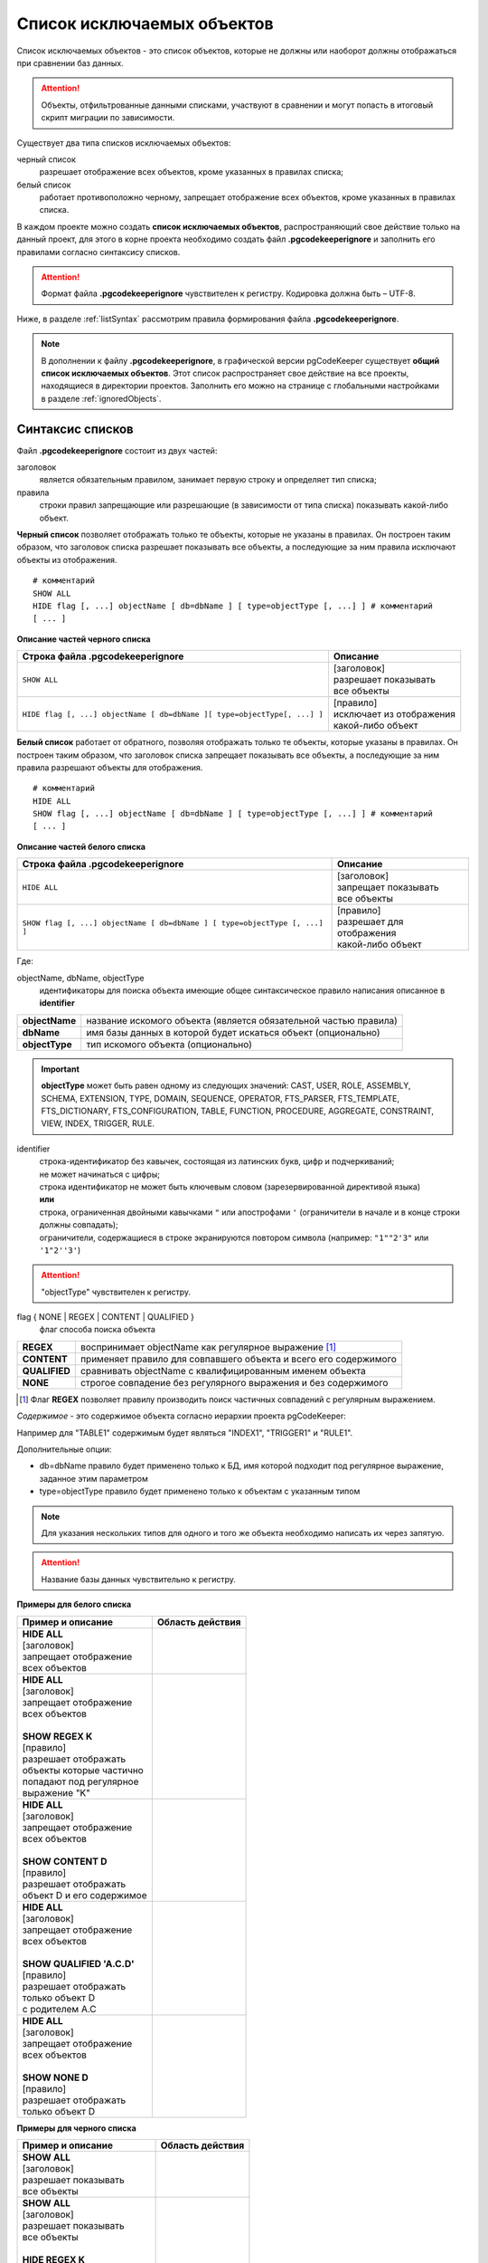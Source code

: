.. _ignoreList :

===========================
Список исключаемых объектов
===========================

Список исключаемых объектов - это список объектов, которые не должны или наоборот должны отображаться при сравнении баз данных.

.. attention:: Объекты, отфильтрованные данными списками, участвуют в сравнении и могут попасть в итоговый скрипт миграции по зависимости.

Существует два типа списков исключаемых объектов:

черный список
        разрешает отображение всех объектов, кроме указанных в правилах списка;

белый список
        работает противоположно черному, запрещает отображение всех объектов, кроме указанных в правилах списка.

В каждом проекте можно создать **список исключаемых объектов**, распространяющий свое действие только на данный проект, для этого в корне проекта необходимо создать файл **.pgcodekeeperignore** и заполнить его правилами согласно синтаксису списков. 

.. attention:: Формат файла **.pgcodekeeperignore** чувствителен к регистру. Кодировка должна быть – UTF-8.

Ниже, в разделе :ref:`listSyntax` рассмотрим правила формирования файла **.pgcodekeeperignore**.

.. note:: В дополнении к файлу **.pgcodekeeperignore**, в графической версии pgCodeKeeper существует **общий список исключаемых объектов**. Этот список распространяет свое действие на все проекты, находящиеся в директории проектов. Заполнить его можно на странице с глобальными настройками в разделе :ref:`ignoredObjects`.

.. _listSyntax :

Синтаксис списков
~~~~~~~~~~~~~~~~~

Файл **.pgcodekeeperignore** состоит из двух частей:

заголовок
        является обязательным правилом, занимает первую строку и определяет тип списка;

правила
        строки правил запрещающие или разрешающие (в зависимости от типа списка) показывать какой-либо объект.

**Черный список** позволяет отображать только те объекты, которые не указаны в правилах. Он построен таким образом, что заголовок списка разрешает показывать все объекты, а последующие за ним правила исключают объекты из отображения.

::

 # комментарий
 SHOW ALL
 HIDE flag [, ...] objectName [ db=dbName ] [ type=objectType [, ...] ] # комментарий
 [ ... ]

**Описание частей черного списка**

.. table:: 

    +--------------------------------------------------------------------------+---------------------------+
    | Строка файла .pgcodekeeperignore                                         | Описание                  |
    +==========================================================================+===========================+
    | ``SHOW ALL``                                                             | | [заголовок]             |
    |                                                                          | | разрешает показывать    |
    |                                                                          | | все объекты             |
    +--------------------------------------------------------------------------+---------------------------+
    | ``HIDE flag [, ...] objectName [ db=dbName ][ type=objectType[, ...] ]`` | | [правило]               |
    |                                                                          | | исключает из отображения|
    |                                                                          | | какой-либо объект       |
    +--------------------------------------------------------------------------+---------------------------+

**Белый список** работает от обратного, позволяя отображать только те объекты, которые указаны в правилах. Он построен таким образом, что заголовок списка запрещает показывать все объекты, а последующие за ним правила разрешают объекты для отображения.

::

 # комментарий
 HIDE ALL
 SHOW flag [, ...] objectName [ db=dbName ] [ type=objectType [, ...] ] # комментарий
 [ ... ]

**Описание частей белого списка**

.. table:: 

    +---------------------------------------------------------------------------+----------------------------+
    | Строка файла .pgcodekeeperignore                                          | Описание                   |
    +===========================================================================+============================+
    | ``HIDE ALL``                                                              | | [заголовок]              |
    |                                                                           | | запрещает показывать     |
    |                                                                           | | все объекты              |
    +---------------------------------------------------------------------------+----------------------------+
    | ``SHOW flag [, ...] objectName [ db=dbName ] [ type=objectType [, ...] ]``| | [правило]                |
    |                                                                           | | разрешает для отображения|
    |                                                                           | | какой-либо объект        |
    +---------------------------------------------------------------------------+----------------------------+

Где:

objectName, dbName, objectType
        идентификаторы для поиска объекта имеющие общее синтаксическое правило написания описанное в **identifier**

=================  =================================================================
 **objectName**     название искомого объекта (является обязательной частью правила)
 **dbName**         имя базы данных в которой будет искаться объект (опционально)
 **objectType**    тип искомого объекта (опционально)
=================  =================================================================

.. important:: **objectType** может быть равен одному из следующих значений: CAST, USER, ROLE, ASSEMBLY, SCHEMA, EXTENSION, TYPE, DOMAIN, SEQUENCE, OPERATOR, FTS_PARSER, FTS_TEMPLATE, FTS_DICTIONARY, FTS_CONFIGURATION, TABLE, FUNCTION, PROCEDURE, AGGREGATE, CONSTRAINT, VIEW, INDEX, TRIGGER, RULE.

identifier
    | строка-идентификатор без кавычек, состоящая из латинских букв, цифр и подчеркиваний; 
    | не может начинаться с цифры; 
    | строка идентификатор не может быть ключевым словом (зарезервированной директивой языка)
    | **или**
    | строка, ограниченная двойными кавычками ``"`` или апострофами ``'`` (ограничители в начале и в конце строки должны совпадать); 
    | ограничители, содержащиеся в строке экранируются повтором символа (например: ``"1""2'3"`` или ``'1"2''3'``)

.. attention:: "objectType" чувствителен к регистру.

flag { NONE | REGEX | CONTENT | QUALIFIED }
        флаг способа поиска объекта

==============  ================================================================
 **REGEX**      воспринимает objectName как регулярное выражение [1]_
 **CONTENT**    применяет правило для совпавшего объекта и всего его содержимого
 **QUALIFIED**  сравнивать objectName с квалифицированным именем объекта
 **NONE**       строгое совпадение без регулярного выражения и без содержимого
==============  ================================================================

.. [1] Флаг **REGEX** позволяет правилу производить поиск частичных совпадений с регулярным выражением.

*Cодержимое* - это содержимое объекта согласно иерархии проекта pgCodeKeeper:

.. image:: ../images/white_black_hierarchy_project.png

Например для "TABLE1" содержимым будет являться "INDEX1", "TRIGGER1" и "RULE1".

Дополнительные опции:

- db=dbName правило будет применено только к БД, имя которой подходит под регулярное выражение, заданное этим параметром
- type=objectType правило будет применено только к объектам с указанным типом

.. note:: Для указания нескольких типов для одного и того же объекта необходимо написать их через запятую.

.. attention:: Название базы данных чувствительно к регистру.

**Примеры для белого списка**

.. table:: 

    +------------------------------+-----------------------------+
    | Пример и описание            | Область действия            |
    +==============================+=============================+
    | | **HIDE ALL**               | |hide_all|                  |
    | | [заголовок]                |                             |
    | | запрещает отображение      |                             |
    | | всех объектов              |                             |
    +------------------------------+-----------------------------+
    | | **HIDE ALL**               | |show_regex|                |
    | | [заголовок]                |                             |
    | | запрещает отображение      |                             |
    | | всех объектов              |                             |
    | |                            |                             |
    | | **SHOW REGEX K**           |                             |
    | | [правило]                  |                             |
    | | разрешает отображать       |                             |
    | | объекты которые частично   |                             |
    | | попадают под регулярное    |                             |
    | | выражение "K"              |                             |
    +------------------------------+-----------------------------+
    | | **HIDE ALL**               | |show_content|              |
    | | [заголовок]                |                             |
    | | запрещает отображение      |                             |
    | | всех объектов              |                             |
    | |                            |                             |
    | | **SHOW CONTENT D**         |                             |
    | | [правило]                  |                             |
    | | разрешает отображать       |                             |
    | | объект D и его содержимое  |                             |
    +------------------------------+-----------------------------+
    | | **HIDE ALL**               | |show_none|                 |
    | | [заголовок]                |                             |
    | | запрещает отображение      |                             |
    | | всех объектов              |                             |
    | |                            |                             |
    | | **SHOW QUALIFIED 'A.C.D'** |                             |
    | | [правило]                  |                             |
    | | разрешает отображать       |                             |
    | | только объект D            |                             |
    | | с родителем A.C            |                             |
    +------------------------------+-----------------------------+
    | | **HIDE ALL**               | |show_none|                 |
    | | [заголовок]                |                             |
    | | запрещает отображение      |                             |
    | | всех объектов              |                             |
    | |                            |                             |
    | | **SHOW NONE D**            |                             |
    | | [правило]                  |                             |
    | | разрешает отображать       |                             |
    | | только объект D            |                             |
    +------------------------------+-----------------------------+

**Примеры для черного списка**

.. table:: 

    +------------------------------+-----------------------------+
    | Пример и описание            | Область действия            |
    +==============================+=============================+
    | | **SHOW ALL**               | |show_all|                  |
    | | [заголовок]                |                             |
    | | разрешает показывать       |                             |
    | | все объекты                |                             |
    +------------------------------+-----------------------------+
    | | **SHOW ALL**               | |hide_regex|                |
    | | [заголовок]                |                             |
    | | разрешает показывать       |                             |
    | | все объекты                |                             |
    | |                            |                             |
    | | **HIDE REGEX K**           |                             |
    | | [правило]                  |                             |
    | | исключает объекты которые  |                             |
    | | частично попадают под      |                             |
    | | регулярное выражение "K"   |                             |
    +------------------------------+-----------------------------+
    | | **SHOW ALL**               | |hide_content|              |
    | | [заголовок]                |                             |
    | | разрешает показывать       |                             |
    | | все объекты)               |                             |
    | |                            |                             |
    | | **HIDE CONTENT D**         |                             |
    | | [правило]                  |                             |
    | | исключает объект D         |                             |
    | | и его содержимое           |                             |
    +------------------------------+-----------------------------+
    | | **SHOW ALL**               | |hide_none|                 |
    | | [заголовок]                |                             |
    | | разрешает показывать       |                             |
    | | все объекты                |                             |
    | |                            |                             |
    | | **HIDE QUALIFIED 'A.C.D'** |                             |
    | | [правило]                  |                             |
    | | исключает только объект D  |                             |
    | | с родителем A.C            |                             |
    +------------------------------+-----------------------------+
    | | **SHOW ALL**               | |hide_none|                 |
    | | [заголовок]                |                             |
    | | разрешает показывать       |                             |
    | | все объекты                |                             |
    | |                            |                             |
    | | **HIDE NONE D**            |                             |
    | | [правило]                  |                             |
    | | исключает только объект D  |                             |
    +------------------------------+-----------------------------+

.. |hide_all| image:: ../images/white_black_hierarchy_all_hide.png
.. |show_regex| image:: ../images/white_black_hierarchy_regex_show.png
.. |show_content| image:: ../images/white_black_hierarchy_content_show.png
.. |show_none| image:: ../images/white_black_hierarchy_none_show.png
.. |show_all| image:: ../images/white_black_hierarchy_all_show.png
.. |hide_regex| image:: ../images/white_black_hierarchy_regex_hide.png
.. |hide_content| image:: ../images/white_black_hierarchy_content_hide.png
.. |hide_none| image:: ../images/white_black_hierarchy_none_hide.png

----

Ключевые слова:

 HIDE SHOW ALL REGEX CONTENT QUALIFIED NONE
 
Эти слова не могут быть идентификаторами, для их использования они должны быть взяты в кавычки. Зарезервированы только слова, полностью совпадающие по регистру, например Content – разрешенный идентификатор.

Пример исключения объекта название, которого полностью совпадает (в том числе и по регистру) с ключевым словом **SHOW**:

::

 SHOW ALL
 HIDE NONE "SHOW"

.. _whiteBlackCommonUsing :

Совместное использование черного и белого списков
~~~~~~~~~~~~~~~~~~~~~~~~~~~~~~~~~~~~~~~~~~~~~~~~~

Черные и белые списки могут использоваться вместе. В таком случае, их правила объединяются в один общий список. Правила, контролирующие отображение одного и того же объекта, складываются в одно общее правило по следующим принципам:

- если "широта" правил различается, то преобладает более широкое правило (включающее в себя сам объект и его содержимое)
- если "широта" правил одинакова, то преобладает скрывающее объект правило

"Широта" правила - это включение или не включение, в область действия правила, содержимого того или иного объекта, т.е. состояние флага CONTENT (для **общего списка** графической версии pgCodeKeeper, это опция "Игнорировать содержимое" описанная в разделе :ref:`ignoredObjects`).

Пример совместного использования черного и белого списков:

файл черного списка

::

 SHOW ALL
 HIDE REGEX K

файл белого списка

::

 HIDE ALL
 SHOW CONTENT KF

**Область действия правила**

.. csv-table::
   :header: "Черный список", "Белый список"
   :widths: 5, 5

   .. image:: ../images/white_black_hierarchy_regex_hide.png, .. image:: ../images/white_black_hierarchy_regex_show_2.png

В результате будет отображен объект с названием "KF", т.к. условие белого списка для данного объекта перекрывают по "ширине" условия черного списка.

.. note:: При работе в графической версии pgCodeKeeper добавление второго списка исключений производится путем использования **общего списка исключаемых объектов** или путем добавления внешного списка через :ref:`dbStore`. :ref:`cliVersion` pgCodeKeeper позволяет добавлять дополнительные списки исключений, с помощью команды: ``pgcodekeeper-cli --ignore-list <path> SOURCE DEST``.

Примеры работы с файлом **.pgcodekeeperignore**
~~~~~~~~~~~~~~~~~~~~~~~~~~~~~~~~~~~~~~~~~~~~~~~
Предположим имеется представление с именем ignore4 и набор из таблиц с именами: ignore, ignore2, ignore3. ignore2 в свою очередь имеет содержимое.

.. csv-table::
   :header: "Результат", "Схема "
   :widths: 5, 5

   .. image:: ../images/ignore_list_diff.png, .. image:: ../images/white_black_hierarchy_example_project_base.png

Для того, чтобы исключить все объекты частично попадающие под регулярное выражение "ignore" нужно в .pgcodekeeperignore написать следующие правила:

::

 SHOW ALL
 HIDE REGEX ignore

.. csv-table::
   :header: "Результат", "Схема "
   :widths: 5, 5

   .. image:: ../images/ignore_list_pattern_diff.png, .. image:: ../images/white_black_hierarchy_example_project_regex.png
   

----

Для того, чтобы исключить объект "ignore2" с содержимым нужно в .pgcodekeeperignore написать следующие правила:

::

 SHOW ALL
 HIDE CONTENT ignore2

.. csv-table::
   :header: "Результат", "Схема "
   :widths: 5, 5

   .. image:: ../images/ignore_list_content_diff.png, .. image:: ../images/white_black_hierarchy_example_project_content.png

----

Для того, чтобы исключить все объекты с типом "TABLE", частично попадающие под регулярное выражение "ignore" нужно в .pgcodekeeperignore написать следующие правила:

::

 SHOW ALL
 HIDE REGEX ignore type=TABLE

.. csv-table::
   :header: "Результат", "Схема "
   :widths: 5, 5

   .. image:: ../images/ignore_list_type_diff.png, .. image:: ../images/white_black_hierarchy_example_project_regex_type.png

----

Для того, чтобы исключить все объекты частично попадающие под регулярное выражение "ignore", с типом *TABLE* и содержимым для указанной базы данных нужно в .pgcodekeeperignore написать следующие правила:

::

 SHOW ALL
 HIDE CONTENT,REGEX ignore db=name_of_other_db type=TABLE

в вышеуказанных правилах использовано название другой базы данных, не той с которой ведется работа в данном примере, поэтому все останется без изменений

.. csv-table::
   :header: "Результат", "Схема "
   :widths: 5, 5

   .. image:: ../images/ignore_list_diff.png, .. image:: ../images/white_black_hierarchy_example_project_base.png

но если указать название базы данных с которой ведется работа, то из отображаемых объектов исчезнут все объекты кроме одного, который не соответствует типу.

::

 SHOW ALL
 HIDE CONTENT,REGEX ignore db=db1 type=TABLE

.. csv-table::
   :header: "Результат", "Схема "
   :widths: 5, 5

   .. image:: ../images/ignore_list_db.png, .. image:: ../images/white_black_hierarchy_example_project_content_regex_db_type.png

----

Для того, чтобы используя черный и белый списки одновременно разрешить отобразить объект "ignore2" нужно написать следующие правила:

файл .pgcodekeeperignore - черный список

::

 SHOW ALL
 HIDE REGEX ignore

дополнительный файл списка исключаемых объектов - белый список

::

 HIDE ALL
 SHOW CONTENT ignore2

.. note:: Добавление дополнительного списка описано в разделе :ref:`whiteBlackCommonUsing`.

Цель черного списка: исключение всех объектов частично попадающих под регулярное выражение "ignore".

Цель белого списка: убрать из исключенных объектов объект "ignore2".

.. csv-table::
   :header: "Результат", "Черный список", "Белый список"
   :widths: 3, 3, 3

   .. image:: ../images/ignore_list_pattern_diff.png, .. image:: ../images/white_black_hierarchy_example_project_regex.png, .. image:: ../images/white_black_hierarchy_example_project_content_white.png

В результате в сравниваемых объектах останется только объект "ignore2", т.к. благодаря флагу "CONTENT" для объекта "ignore2" правило белого списка перекрывает по "ширине" правило черного списка "HIDE REGEX ignore".

.. note:: Взаимодействие правил разных списков, контролирующих отображение одного и того же объекта, описано в разделе :ref:`whiteBlackCommonUsing`.
